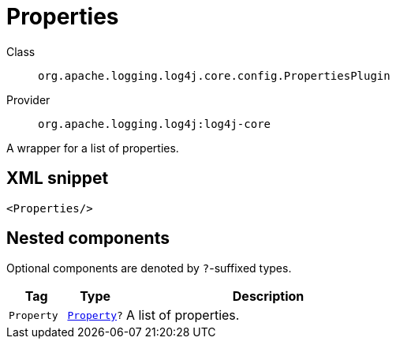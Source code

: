 ////
Licensed to the Apache Software Foundation (ASF) under one or more
contributor license agreements. See the NOTICE file distributed with
this work for additional information regarding copyright ownership.
The ASF licenses this file to You under the Apache License, Version 2.0
(the "License"); you may not use this file except in compliance with
the License. You may obtain a copy of the License at

    https://www.apache.org/licenses/LICENSE-2.0

Unless required by applicable law or agreed to in writing, software
distributed under the License is distributed on an "AS IS" BASIS,
WITHOUT WARRANTIES OR CONDITIONS OF ANY KIND, either express or implied.
See the License for the specific language governing permissions and
limitations under the License.
////
[#org_apache_logging_log4j_core_config_PropertiesPlugin]
= Properties

Class:: `org.apache.logging.log4j.core.config.PropertiesPlugin`
Provider:: `org.apache.logging.log4j:log4j-core`

A wrapper for a list of properties.

[#org_apache_logging_log4j_core_config_PropertiesPlugin-XML-snippet]
== XML snippet
[source, xml]
----
<Properties/>
----

[#org_apache_logging_log4j_core_config_PropertiesPlugin-components]
== Nested components

Optional components are denoted by `?`-suffixed types.

[cols="1m,1m,5"]
|===
|Tag|Type|Description

|Property
|xref:../log4j-core/org.apache.logging.log4j.core.config.Property.adoc[Property]?
a|A list of properties.

|===
